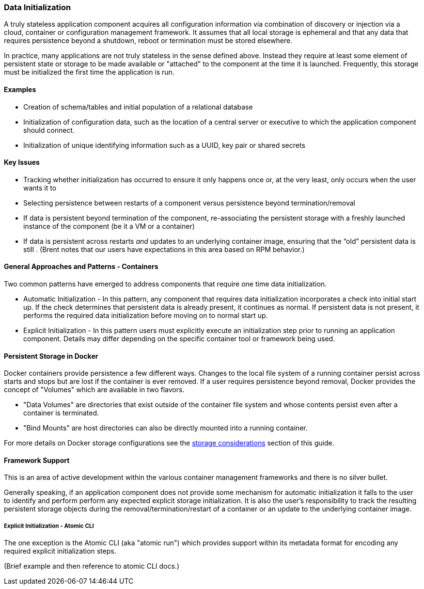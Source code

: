 === Data Initialization

A truly stateless application component acquires all configuration information via combination of discovery or injection via a cloud, container or configuration management framework. It assumes that all local storage is ephemeral and that any data that requires persistence beyond a shutdown, reboot or termination must be stored elsewhere.

In practice, many applications are not truly stateless in the sense defined above. Instead they require at least some element of persistent state or storage to be made available or "attached" to the component at the time it is launched. Frequently, this storage must be initialized the first time the application is run.

==== Examples

- Creation of schema/tables and initial population of a relational database
- Initialization of configuration data, such as the location of a central server or executive to which the application component should connect.
- Initialization of unique identifying information such as a UUID, key pair or shared secrets

==== Key Issues

- Tracking whether initialization has occurred to ensure it only happens once or, at the very least, only occurs when the user wants it to

- Selecting persistence between restarts of a component versus persistence beyond termination/removal

- If data is persistent beyond termination of the component, re-associating the persistent storage with a freshly launched instance of the component (be it a VM or a container)

- If data is persistent across restarts _and_ updates to an underlying container image, ensuring that the “old” persistent data is still .  (Brent notes that our users have expectations in this area based on RPM behavior.)

==== General Approaches and Patterns - Containers

Two common patterns have emerged to address components that require one time data initialization.

- Automatic Initialization - In this pattern, any component that requires data initialization incorporates a check into initial start up. If the check determines that persistent data is already present, it continues as normal. If persistent data is not present, it performs the required data initialization before moving on to normal start up.

- Explicit Initialization - In this pattern users must explicitly execute an initialization step prior to running an application component. Details may differ depending on the specific container tool or framework being used.

==== Persistent Storage in Docker

Docker containers provide persistence a few different ways.  Changes to the local file system of a running container persist across starts and stops but are lost if the container is ever removed.  If a user requires persistence beyond removal, Docker provides the concept of "Volumes" which are available in two flavors.

- "Data Volumes" are directories that exist outside of the container file system and whose contents persist even after a container is terminated.
- "Bind Mounts" are host directories can also be directly mounted into a running container.

For more details on Docker storage configurations see the xref:planning_storage[storage considerations] section of this guide.


==== Framework Support

This is an area of active development within the various container management frameworks and there is no silver bullet. 

Generally speaking, if an application component does not provide some mechanism for automatic initialization it falls to the user to identify and perform perform any expected explicit storage initialization.  It is also the user's responsibility to track the resulting persistent storage objects during the removal/termination/restart of a container or an update to the underlying container image.

===== Explicit Initialization - Atomic CLI

The one exception is the Atomic CLI (aka "atomic run") which provides support within its metadata format for encoding any required explicit initialization steps.

(Brief example and then reference to atomic CLI docs.)

